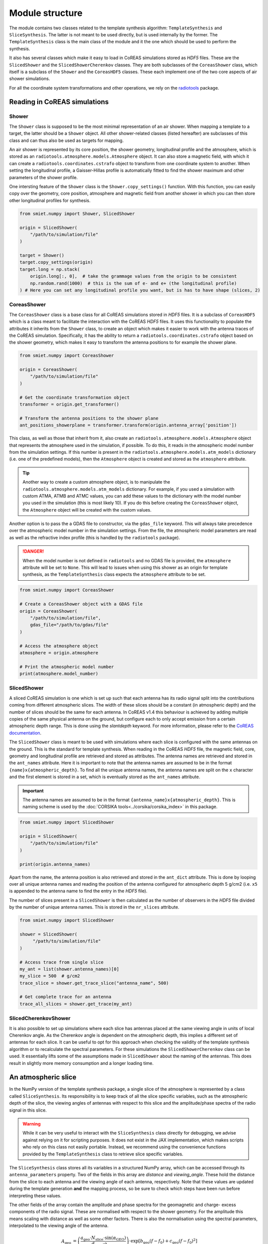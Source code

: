 Module structure
================

The module contains two classes related to the template synthesis algorithm:
``TemplateSynthesis`` and ``SliceSynthesis``. The latter is not meant to be used directly, but is used
internally by the former. The ``TemplateSynthesis`` class is the main class of the module and it the
one which should be used to perform the synthesis.

It also has several classes which make it easy to load in CoREAS simulations stored as `HDF5` files.
These are the ``SlicedShower`` and the ``SlicedShowerCherenkov`` classes. They are both subclasses of
the ``CoreasShower`` class, which itself is a subclass of the ``Shower``  and the ``CoreasHDF5`` classes.
These each implement one of the two core aspects of air shower simulations.

For all the coordinate system transformations and other operations, we rely on the
`radiotools <https://c-glaser.de/physics/radiotools/>`_ package.

.. versionchanged:: 0.5 Antenna positions are stored in internal coordinate system

    Since v0.5 all positions in the Shower (sub)classes are stored in our internal coordinate system.

.. versionadded:: 0.6 Added CoreasShower class

    The ``CoreasShower`` class was added to more easily integrate CoREAS simulations into analyses
    with the SMIET software.

Reading in CoREAS simulations
-----------------------------

Shower
^^^^^^

The ``Shower`` class is supposed to be the most minimal representation of an air shower.
When mapping a template to a target, the latter should be a ``Shower`` object. All other
shower-related classes (listed hereafter) are subclasses of this class and can thus also
be used as targets for mapping.

An air shower is represented by its core position, the shower geometry, longitudinal profile
and the atmosphere, which is stored as an ``radiotools.atmosphere.models.Atmosphere`` object.
It can also store a magnetic field, with which it can create a ``radiotools.coordinates.cstrafo``
object to transform from one coordinate system to another. When setting the longitudinal profile,
a Gaisser-Hillas profile is automatically fitted to find the shower maximum and other parameters
of the shower profile.

One intersting feature of the ``Shower`` class is the ``Shower.copy_settings()`` function. With
this function, you can easily copy over the geometry, core position, atmosphere and magnetic field
from another shower in which you can then store other longitudinal profiles for synthesis.

.. code-block::

    from smiet.numpy import Shower, SlicedShower

    origin = SlicedShower(
        "/path/to/simulation/file"
    )

    target = Shower()
    target.copy_settings(origin)
    target.long = np.stack(
        origin.long[:, 0],  # take the grammage values from the origin to be consistent
        np.random.rand(1000)  # this is the sum of e- and e+ (the longitudinal profile)
    ) # Here you can set any longitudinal profile you want, but is has to have shape (slices, 2)

CoreasShower
^^^^^^^^^^^^

The ``CoreasShower`` class is a base class for all CoREAS simulations stored in `HDF5` files. It
is a subclass of ``CoreasHDF5`` which is a class meant to facilitate the interaction with the
CoREAS `HDF5` files. It uses this functionality to populate the attributes it inherits from the
``Shower`` class, to create an object which makes it easier to work with the antenna traces of
the CoREAS simulation. Specifically, it has the ability to return a ``radiotools.coordinates.cstrafo``
object based on the shower geometry, which makes it easy to transform the antenna positions to
for example the shower plane.

.. code-block::

    from smiet.numpy import CoreasShower

    origin = CoreasShower(
        "/path/to/simulation/file"
    )

    # Get the coordinate transformation object
    transformer = origin.get_transformer()

    # Transform the antenna positions to the shower plane
    ant_positions_showerplane = transformer.transform(origin.antenna_array['position'])

This class, as well as those that inherit from it, also create an ``radiotools.atmosphere.models.Atmosphere``
object that represents the atmosphere used in the simulation, if possible. To do this, it reads
in the atmospheric model number from the simulation settings. If this number is present in the
``radiotools.atmosphere.models.atm_models`` dictionary (i.e. one of the predefined models), then
the ``Atmosphere`` object is created and stored as the ``atmosphere`` attribute.

.. tip::
    Another way to create a custom atmosphere object, is to manipulate the ``radiotools.atmosphere.models.atm_models``
    dictionary. For example, if you used a simulation with custom ATMA, ATMB and ATMC values, you can
    add these values to the dictionary with the model number you used in the simulation (this is most
    likely 10). If you do this before creating the ``CoreasShower`` object, the ``Atmosphere`` object
    will be created with the custom values.

Another option is to pass the a GDAS file to constructor, via the ``gdas_file`` keyword. This
will always take precedence over the atmospheric model number in the simulation settings. From
the file, the atmospheric model parameters are read as well as the refractive index profile
(this is handled by the ``radiotools`` package).

.. danger::
    When the model number is not defined in ``radiotools`` and no GDAS file is provided, the
    ``atmosphere`` attribute will be set to ``None``. This will lead to issues when using
    this shower as an origin for template synthesis, as the ``TemplateSynthesis`` class
    expects the ``atmosphere`` attribute to be set.

.. code-block::

    from smiet.numpy import CoreasShower

    # Create a CoreasShower object with a GDAS file
    origin = CoreasShower(
        "/path/to/simulation/file",
        gdas_file="/path/to/gdas/file"
    )

    # Access the atmosphere object
    atmosphere = origin.atmosphere

    # Print the atmospheric model number
    print(atmosphere.model_number)

SlicedShower
^^^^^^^^^^^^

A sliced CoREAS simulation is one which is set up such that each antenna has its radio signal split
into the contributions coming from different atmospheric slices. The width of these slices should be
a constant (in atmospheric depth) and the number of slices should be the same for each antenna. In
CoREAS v1.4 this behaviour is achieved by adding multiple copies of the same physical antenna on the
ground, but configure each to only accept emission from a certain atmospheric depth range. This is done
using the `slantdepth` keyword. For more information, please refer to the
`CoREAS documentation <https://web.iap.kit.edu/huege/downloads/coreas-manual.pdf>`_.

The ``SlicedShower`` class is meant to be used with simulations where each slice is configured with
the same antennas on the ground. This is the standard for template synthesis. When reading in the
CoREAS `HDF5` file, the magnetic field, core, geometry and longitudinal profile are retrieved and stored
as attributes. The antenna names are retrieved and stored in the ``ant_names`` attribute. Here it is
important to note that the antenna names are assumed to be in the format ``{name}x{atmospheric_depth}``.
To find all the unique antenna names, the antenna names are split on the ``x`` character and the first
element is stored in a set, which is eventually stored as the ``ant_names`` attribute.

.. important::
    The antenna names are assumed to be in the format ``{antenna_name}x{atmospheric_depth}``. This is
    naming scheme is used by the :doc:`CORSIKA tools<../corsika/corsika_index>` in this package.

.. code-block::

    from smiet.numpy import SlicedShower

    origin = SlicedShower(
        "/path/to/simulation/file"
    )

    print(origin.antenna_names)

Apart from the name, the antenna position is also retrieved and stored in the ``ant_dict`` attribute.
This is done by looping over all unique antenna names and reading the position of the antenna configured
for atmospheric depth 5 g/cm2 (i.e. ``x5`` is appended to the antenna name to find the entry in the `HDF5`
file).

.. todo::
    Remove the hardcoded slice value of 5 for the antenna positions.

The number of slices present in a ``SlicedShower`` is then calculated as the number of observers in
the `HDF5` file divided by the number of unique antenna names. This is stored in the ``nr_slices``
attribute.

.. code-block::

    from smiet.numpy import SlicedShower

    shower = SlicedShower(
         "/path/to/simulation/file"
    )

    # Access trace from single slice
    my_ant = list(shower.antenna_names)[0]
    my_slice = 500  # g/cm2
    trace_slice = shower.get_trace_slice("antenna_name", 500)

    # Get complete trace for an antenna
    trace_all_slices = shower.get_trace(my_ant)

SlicedCherenkovShower
^^^^^^^^^^^^^^^^^^^^^

It is also possible to set up simulations where each slice has antennas placed at the same
viewing angle in units of local Cherenkov angle. As the Cherenkov angle is dependent on the atmospheric
depth, this implies a different set of antennas for each slice. It can be useful to opt for this
approach when checking the validity of the template synthesis algorithm or to recalculate the spectral
parameters. For these simulations the ``SlicedShowerCherenkov`` class can be used. It essentially lifts
some of the assumptions made in ``SlicedShower`` about the naming of the antennas. This does result in
slightly more memory consumption and a longer loading time.

An atmospheric slice
--------------------

In the NumPy version of the template synthesis package, a single slice of the atmosphere is represented
by a class called ``SliceSynthesis``. Its responsibility is to keep track of all the slice specific
variables, such as the atmospheric depth of the slice, the viewing angles of antennas with respect to
this slice and the amplitude/phase spectra of the radio signal in this slice.

.. warning::
    While it can be very useful to interact with the ``SliceSynthesis`` class directly for debugging,
    we advise against relying on it for scripting purposes. It does not exist in the JAX implementation,
    which makes scripts who rely on this class not easily portable. Instead, we recommend using the
    convenience functions provided by the ``TemplateSynthesis`` class to retrieve slice specific
    variables.

The ``SliceSynthesis`` class stores all its variables in a structured NumPy array, which can be accessed
through its ``antenna_parameters`` property. Two of the fields in this array are `distance` and `viewing_angle`.
These hold the distance from the slice to each antenna and the viewing angle of each antenna, respectively.
Note that these values are updated during the template generation **and** the mapping process, so be sure
to check which steps have been run before interpreting these values.

The other fields of the array contain the amplitude and phase spectra for the geomagnetic and charge-
excess components of the radio signal. These are normalised with respect to the shower geometry. For
the amplitude this means scaling with distance as well as some other factors. There is also the
normalisation using the spectral parameters, interpolated to the viewing angle of the antenna.

.. math::

    A_{\text{geo}} &= \left( \frac{a_{\text{geo}} \cdot N_{\text{slice}} \cdot \sin(\alpha_{\text{GEO}})}{d_{\text{slice}} \cdot \rho_{\text{slice}}} \right) \cdot \exp\left[b_{\text{geo}}(f - f_0) + c_{\text{geo}}(f - f_0)^2\right] \\
    A_{\text{ce}} &=  \left( \frac{a_{\text{ce}} \cdot N_{\text{slice}} \cdot \sin(\theta_C)}{d_{\text{slice}}} \right) \cdot \exp\left[b_{\text{ce}}(f - f_0)\right] \\

The phases are adapted by adding a linear phase gradient corresponding to the arrival time of the
signal as calculated using the shower geometry. The arrival time is calculated using the distance :math:`D`
from the slice to the ground along the shower axis and the distance :math:`L` from the slice to antenna,
corrected by the effective refractive index :math:`n_{eff}`.

.. math::

    t_{obs} &= \frac{ L \times n_{eff} - D }{ c } \\
    \phi &= \phi + 2 \pi f t_{obs}

Here :math:`c` is the speed of light in vacuum. During the template generation this correction
essentially moves the peak of the pulse to the very first time bin. Then, when mapping to a target,
the peak is moved back to expected time bin based on its geometry.

Synthesising an entire shower
-----------------------------

The ``TemplateSynthesis`` class stores all the slices of the origin shower, each represented by a
``SliceSynthesis`` object, in a list. Furthermore, it acts a central location for all the information
that is shared between the slices, such as the atmospheric model, the shower geometry, the antenna
positions, the valid frequencies and the spectral parameters which are currently loaded.
When creating a template (or loading one from disk) all these attributes are linked to the slices
in the list.

.. attention::
    As Python does not really have the concept of pointers, the attributes of the ``TemplateSynthesis``
    object do **not** serve as the source of truth for the shared variables. This is to say, if you
    update for example the atmosphere of the ``TemplateSynthesis`` object, the slices will not
    automatically receive this update. They will still hold references to the original atmosphere.

Creating a template
^^^^^^^^^^^^^^^^^^^

An origin ``SlicedShower`` can be processed into a template using the ``TemplateSynthesis.make_template()``
method. This can take up to a few minutes, depending on the number of slices and the number of antennas in
the shower. This is why we recommend to save the template to disk after it has been created, so that it can
be reused later without having to recompute it. This can be achieved using the
``TemplateSynthesis.save_template()`` method. Later on, a ``TemplateSynthesis`` object can load the template
using the ``TemplateSynthesis.load_template()`` method.

.. important::
    When saving a template, only some components of the atmosphere are saved. As a result, a GDAS
    atmosphere can currently not be stored. When loading a template which was generated with a
    GDAS atmosphere, you need to provide the GDAS file again. This is done by passing the ``gdas_file``
    keyword to the ``TemplateSynthesis.load_template()`` method.

.. code-block::

    from smiet.numpy import TemplateSynthesis, SlicedShower

    origin = SlicedShower(
        "/path/to/simulation/file",
        gdas_file="/path/to/gdas/file"  # Optional, if you want to use a GDAS atmosphere
    )

    synthesis = TemplateSynthesis(freq_ar=[30, 500, 100])
    synthesis.make_template(origin)

    # Save the template to disk
    synthesis.save_template(save_dir="/path/to/save/directory")

Mapping a template to a target
^^^^^^^^^^^^^^^^^^^^^^^^^^^^^^

Once a template has been created, it can be mapped to a target shower using the ``TemplateSynthesis.map_template()``
method. This method will take the template and map it onto a target ``Shower`` object. The target shower should
therefore at least have the core position, shower geometry, atmosphere and magnetic field set, as well as a
longitudinal profile.

.. code-block::

    from smiet.numpy import TemplateSynthesis, Shower, geo_ce_to_e
    # Load the template from disk
    synthesis = TemplateSynthesis.load_template(
        "/path/to/template/file.npz"
        gdas_file="/path/to/gdas/file"  # If the template was created with a GDAS atmosphere, you need to load it again here
    )

    # Create a target shower
    target = Shower()
    target.copy_settings(origin)  # Copy geometry etc. from the origin shower

    # Set a custom longitudinal profile
    target.long = np.stack(
        origin.long[:, 0],  # take the grammage values from the origin to be consistent
        np.random.rand(1000)  # this is the sum of e- and e+ (the longitudinal profile)
    )

    # Map the template to the target shower
    geo, ce = synthesis.map_template(target)

    # Transform geo and ce back to 3D electric field
    e_field = geo_ce_to_e(geo, ce, *synthesis.antenna_information["position_showerplane"].T)